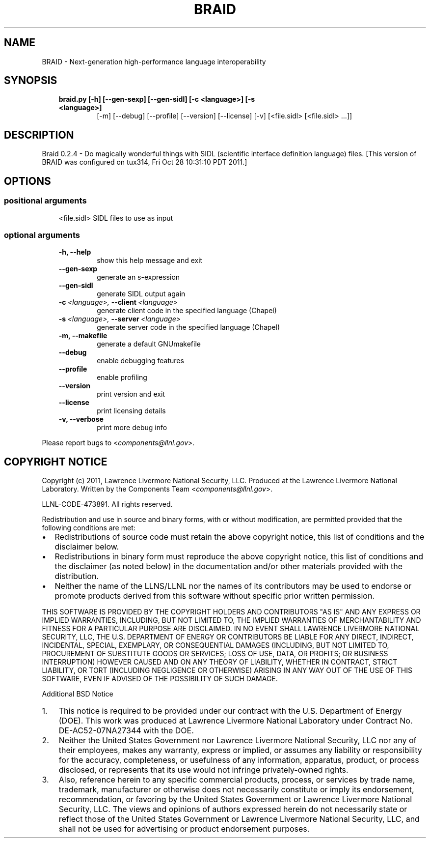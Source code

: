 .\" Man page generated from reStructeredText.
.
.TH BRAID 1 "2011-10-28" "0.2.4" "Compilers and Programming Languages"
.SH NAME
BRAID \- Next-generation high-performance language interoperability
.
.nr rst2man-indent-level 0
.
.de1 rstReportMargin
\\$1 \\n[an-margin]
level \\n[rst2man-indent-level]
level margin: \\n[rst2man-indent\\n[rst2man-indent-level]]
-
\\n[rst2man-indent0]
\\n[rst2man-indent1]
\\n[rst2man-indent2]
..
.de1 INDENT
.\" .rstReportMargin pre:
. RS \\$1
. nr rst2man-indent\\n[rst2man-indent-level] \\n[an-margin]
. nr rst2man-indent-level +1
.\" .rstReportMargin post:
..
.de UNINDENT
. RE
.\" indent \\n[an-margin]
.\" old: \\n[rst2man-indent\\n[rst2man-indent-level]]
.nr rst2man-indent-level -1
.\" new: \\n[rst2man-indent\\n[rst2man-indent-level]]
.in \\n[rst2man-indent\\n[rst2man-indent-level]]u
..
.\" -*- rst -*-
.
.SH SYNOPSIS
.INDENT 0.0
.INDENT 3.5
.INDENT 0.0
.TP
.B braid.py [\-h] [\-\-gen\-sexp] [\-\-gen\-sidl] [\-c <language>] [\-s <language>]
.
[\-m] [\-\-debug] [\-\-profile] [\-\-version] [\-\-license] [\-v]
[<file.sidl> [<file.sidl> ...]]
.UNINDENT
.UNINDENT
.UNINDENT
.SH DESCRIPTION
.sp
Braid 0.2.4 \- Do magically wonderful things with SIDL (scientific interface
definition language) files. [This version of BRAID was configured on tux314,
Fri Oct 28 10:31:10 PDT 2011.]
.SH OPTIONS
.SS positional arguments
.INDENT 0.0
.INDENT 3.5
.sp
<file.sidl>           SIDL files to use as input
.UNINDENT
.UNINDENT
.SS optional arguments
.INDENT 0.0
.INDENT 3.5
.INDENT 0.0
.TP
.B \-h,  \-\-help
.
show this help message and exit
.TP
.B \-\-gen\-sexp
.
generate an s\-expression
.TP
.B \-\-gen\-sidl
.
generate SIDL output again
.TP
.BI \-c \ <language>, \ \-\-client \ <language>
.
generate client code in the specified language
(Chapel)
.TP
.BI \-s \ <language>, \ \-\-server \ <language>
.
generate server code in the specified language
(Chapel)
.TP
.B \-m,  \-\-makefile
.
generate a default GNUmakefile
.TP
.B \-\-debug
.
enable debugging features
.TP
.B \-\-profile
.
enable profiling
.TP
.B \-\-version
.
print version and exit
.TP
.B \-\-license
.
print licensing details
.TP
.B \-v,  \-\-verbose
.
print more debug info
.UNINDENT
.UNINDENT
.UNINDENT
.sp
Please report bugs to <\fI\%components@llnl.gov\fP>.
.SH COPYRIGHT NOTICE
.sp
Copyright (c) 2011, Lawrence Livermore National Security, LLC.
Produced at the Lawrence Livermore National Laboratory.
Written by the Components Team <\fI\%components@llnl.gov\fP>.
.sp
LLNL\-CODE\-473891.
All rights reserved.
.sp
Redistribution and use in source and binary forms, with or without
modification, are permitted provided that the following conditions are
met:
.INDENT 0.0
.IP \(bu 2
.
Redistributions of source code must retain the above copyright
notice, this list of conditions and the disclaimer below.
.IP \(bu 2
.
Redistributions in binary form must reproduce the above copyright
notice, this list of conditions and the disclaimer (as noted below)
in the documentation and/or other materials provided with the
distribution.
.IP \(bu 2
.
Neither the name of the LLNS/LLNL nor the names of its contributors
may be used to endorse or promote products derived from this
software without specific prior written permission.
.UNINDENT
.sp
THIS SOFTWARE IS PROVIDED BY THE COPYRIGHT HOLDERS AND CONTRIBUTORS
"AS IS" AND ANY EXPRESS OR IMPLIED WARRANTIES, INCLUDING, BUT NOT
LIMITED TO, THE IMPLIED WARRANTIES OF MERCHANTABILITY AND FITNESS FOR
A PARTICULAR PURPOSE ARE DISCLAIMED. IN NO EVENT SHALL LAWRENCE
LIVERMORE NATIONAL SECURITY, LLC, THE U.S. DEPARTMENT OF ENERGY OR
CONTRIBUTORS BE LIABLE FOR ANY DIRECT, INDIRECT, INCIDENTAL, SPECIAL,
EXEMPLARY, OR CONSEQUENTIAL DAMAGES (INCLUDING, BUT NOT LIMITED TO,
PROCUREMENT OF SUBSTITUTE GOODS OR SERVICES; LOSS OF USE, DATA, OR
PROFITS; OR BUSINESS INTERRUPTION) HOWEVER CAUSED AND ON ANY THEORY OF
LIABILITY, WHETHER IN CONTRACT, STRICT LIABILITY, OR TORT (INCLUDING
NEGLIGENCE OR OTHERWISE) ARISING IN ANY WAY OUT OF THE USE OF THIS
SOFTWARE, EVEN IF ADVISED OF THE POSSIBILITY OF SUCH DAMAGE.
.sp
Additional BSD Notice
.INDENT 0.0
.IP 1. 3
.
This notice is required to be provided under our contract with the
U.S.  Department of Energy (DOE). This work was produced at
Lawrence Livermore National Laboratory under Contract
No. DE\-AC52\-07NA27344 with the DOE.
.IP 2. 3
.
Neither the United States Government nor Lawrence Livermore
National Security, LLC nor any of their employees, makes any
warranty, express or implied, or assumes any liability or
responsibility for the accuracy, completeness, or usefulness of any
information, apparatus, product, or process disclosed, or
represents that its use would not infringe privately\-owned rights.
.IP 3. 3
.
Also, reference herein to any specific commercial products,
process, or services by trade name, trademark, manufacturer or
otherwise does not necessarily constitute or imply its endorsement,
recommendation, or favoring by the United States Government or
Lawrence Livermore National Security, LLC.  The views and opinions
of authors expressed herein do not necessarily state or reflect
those of the United States Government or Lawrence Livermore
National Security, LLC, and shall not be used for advertising or
product endorsement purposes.
.UNINDENT
.\" Generated by docutils manpage writer.
.\" 
.
